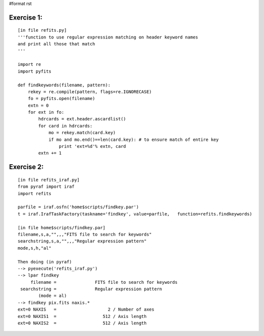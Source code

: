 #format rst

Exercise 1:
-----------

::

    [in file refits.py]
    '''function to use regular expression matching on header keyword names
    and print all those that match
    '''

    import re
    import pyfits

    def findkeywords(filename, pattern):
        rekey = re.compile(pattern, flags=re.IGNORECASE)
        fo = pyfits.open(filename)
        extn = 0
        for ext in fo:
            hdrcards = ext.header.ascardlist()
            for card in hdrcards:
                mo = rekey.match(card.key)
                if mo and mo.end()==len(card.key): # to ensure match of entire key
                    print 'ext=%d'% extn, card
            extn += 1

Exercise 2:
-----------

::

    [in file refits_iraf.py]
    from pyraf import iraf
    import refits

    parfile = iraf.osfn('home$scripts/findkey.par')
    t = iraf.IrafTaskFactory(taskname='findkey', value=parfile,   function=refits.findkeywords)

    [in file home$scripts/findkey.par]
    filename,s,a,"",,,"FITS file to search for keywords"
    searchstring,s,a,"",,,"Regular expression pattern"
    mode,s,h,"al"

    Then doing (in pyraf)
    --> pyexecute('refits_iraf.py')
    --> lpar findkey
         filename =               FITS file to search for keywords
     searchstring =               Regular expression pattern
            (mode = al)
    --> findkey pix.fits naxis.*
    ext=0 NAXIS   =                    2 / Number of axes
    ext=0 NAXIS1  =                  512 / Axis length
    ext=0 NAXIS2  =                  512 / Axis length

